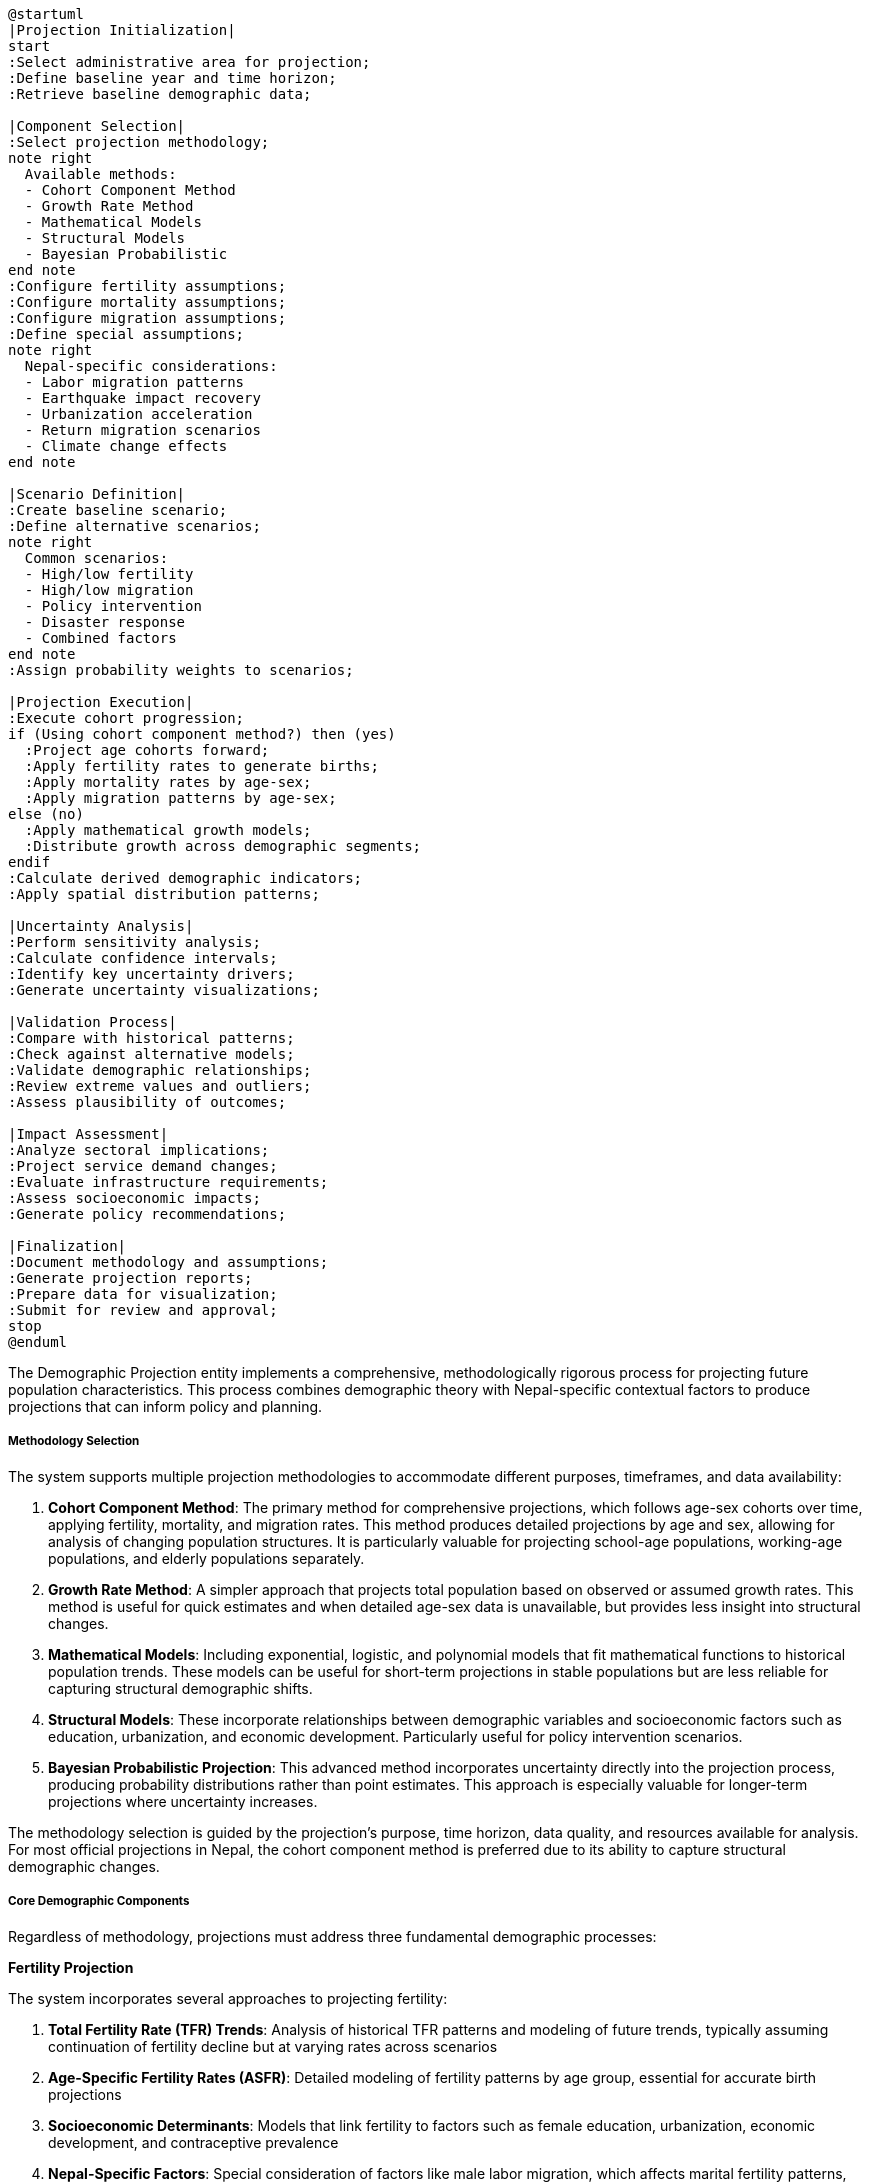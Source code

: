 [plantuml]
----
@startuml
|Projection Initialization|
start
:Select administrative area for projection;
:Define baseline year and time horizon;
:Retrieve baseline demographic data;

|Component Selection|
:Select projection methodology;
note right
  Available methods:
  - Cohort Component Method
  - Growth Rate Method
  - Mathematical Models
  - Structural Models
  - Bayesian Probabilistic
end note
:Configure fertility assumptions;
:Configure mortality assumptions;
:Configure migration assumptions;
:Define special assumptions;
note right
  Nepal-specific considerations:
  - Labor migration patterns
  - Earthquake impact recovery
  - Urbanization acceleration
  - Return migration scenarios
  - Climate change effects
end note

|Scenario Definition|
:Create baseline scenario;
:Define alternative scenarios;
note right
  Common scenarios:
  - High/low fertility
  - High/low migration
  - Policy intervention
  - Disaster response
  - Combined factors
end note
:Assign probability weights to scenarios;

|Projection Execution|
:Execute cohort progression;
if (Using cohort component method?) then (yes)
  :Project age cohorts forward;
  :Apply fertility rates to generate births;
  :Apply mortality rates by age-sex;
  :Apply migration patterns by age-sex;
else (no)
  :Apply mathematical growth models;
  :Distribute growth across demographic segments;
endif
:Calculate derived demographic indicators;
:Apply spatial distribution patterns;

|Uncertainty Analysis|
:Perform sensitivity analysis;
:Calculate confidence intervals;
:Identify key uncertainty drivers;
:Generate uncertainty visualizations;

|Validation Process|
:Compare with historical patterns;
:Check against alternative models;
:Validate demographic relationships;
:Review extreme values and outliers;
:Assess plausibility of outcomes;

|Impact Assessment|
:Analyze sectoral implications;
:Project service demand changes;
:Evaluate infrastructure requirements;
:Assess socioeconomic impacts;
:Generate policy recommendations;

|Finalization|
:Document methodology and assumptions;
:Generate projection reports;
:Prepare data for visualization;
:Submit for review and approval;
stop
@enduml
----

The Demographic Projection entity implements a comprehensive, methodologically rigorous process for projecting future population characteristics. This process combines demographic theory with Nepal-specific contextual factors to produce projections that can inform policy and planning.

===== Methodology Selection

The system supports multiple projection methodologies to accommodate different purposes, timeframes, and data availability:

1. **Cohort Component Method**: The primary method for comprehensive projections, which follows age-sex cohorts over time, applying fertility, mortality, and migration rates. This method produces detailed projections by age and sex, allowing for analysis of changing population structures. It is particularly valuable for projecting school-age populations, working-age populations, and elderly populations separately.

2. **Growth Rate Method**: A simpler approach that projects total population based on observed or assumed growth rates. This method is useful for quick estimates and when detailed age-sex data is unavailable, but provides less insight into structural changes.

3. **Mathematical Models**: Including exponential, logistic, and polynomial models that fit mathematical functions to historical population trends. These models can be useful for short-term projections in stable populations but are less reliable for capturing structural demographic shifts.

4. **Structural Models**: These incorporate relationships between demographic variables and socioeconomic factors such as education, urbanization, and economic development. Particularly useful for policy intervention scenarios.

5. **Bayesian Probabilistic Projection**: This advanced method incorporates uncertainty directly into the projection process, producing probability distributions rather than point estimates. This approach is especially valuable for longer-term projections where uncertainty increases.

The methodology selection is guided by the projection's purpose, time horizon, data quality, and resources available for analysis. For most official projections in Nepal, the cohort component method is preferred due to its ability to capture structural demographic changes.

===== Core Demographic Components

Regardless of methodology, projections must address three fundamental demographic processes:

*Fertility Projection*

The system incorporates several approaches to projecting fertility:

1. **Total Fertility Rate (TFR) Trends**: Analysis of historical TFR patterns and modeling of future trends, typically assuming continuation of fertility decline but at varying rates across scenarios

2. **Age-Specific Fertility Rates (ASFR)**: Detailed modeling of fertility patterns by age group, essential for accurate birth projections

3. **Socioeconomic Determinants**: Models that link fertility to factors such as female education, urbanization, economic development, and contraceptive prevalence

4. **Nepal-Specific Factors**: Special consideration of factors like male labor migration, which affects marital fertility patterns, and cultural preferences regarding family size

*Mortality Projection*

Mortality projections incorporate:

1. **Life Table Construction**: Building age-specific survival probabilities based on historical patterns and expected health improvements

2. **Life Expectancy Trends**: Projecting future life expectancy gains, differentiated by gender and geographic region

3. **Cause-of-Death Analysis**: For advanced projections, incorporating changing disease patterns and health intervention effects

4. **Nepal-Specific Patterns**: Special consideration of factors such as spatial inequality in healthcare access, altitude effects on health, and disaster vulnerability

*Migration Projection*

Given Nepal's high mobility, migration projections are particularly important:

1. **Internal Migration**: Modeling rural-urban flows, district-to-district movement, and emerging regional patterns

2. **International Migration**: Projecting labor migration to India, Gulf countries, Malaysia, and other destinations

3. **Return Migration**: Modeling patterns of return, particularly relevant as destination countries change policies or as migrants age

4. **Migration Drivers Analysis**: Incorporating push factors (lack of opportunity, disasters) and pull factors (education, employment, services)

5. **Special Considerations**: Modeling gendered migration patterns, educational selectivity in migration, and remittance effects on household formation

===== Nepal-Specific Projection Factors

The projection methodology incorporates several factors specific to Nepal's demographic context:

1. **Post-Earthquake Recovery**: Special modeling of population redistribution and fertility/mortality effects following the 2015 earthquake

2. **Federalization Impact**: Projection of population shifts due to the creation of new provincial and local government centers following Nepal's 2015 constitutional change

3. **Climate Vulnerability**: Incorporation of potential displacement from climate-vulnerable areas, particularly in mountain regions facing glacial lake outburst flood risks

4. **Caste/Ethnicity Dynamics**: Capability to produce differentiated projections by major caste/ethnic groups, acknowledging their distinct demographic behaviors

5. **Economic Migration Cycles**: Modeling of dependency on migration cycles to Gulf countries and Malaysia, including potential disruption scenarios

===== Scenario Development

The system supports sophisticated scenario development to explore alternative demographic futures:

1. **Standard Variant Set**: Most projections include at least three scenarios (medium, high, and low variants) that represent different combinations of fertility, mortality, and migration assumptions

2. **Policy Intervention Scenarios**: Specialized scenarios that model the potential demographic impacts of specific policy changes:
   - Educational expansion effects on fertility
   - Healthcare improvement effects on mortality
   - Economic development effects on migration
   - Gender equality enhancement effects on multiple demographic parameters

3. **Disaster Impact Scenarios**: Modeling population effects of potential major earthquakes, floods, or landslides

4. **Structural Change Scenarios**: Exploring major shifts such as accelerated urbanization, economic transformation, or international migration policy changes

5. **Compound Scenarios**: Combinations of multiple factors to explore complex but plausible futures

Each scenario is assigned a relative probability or plausibility rating, allowing users to understand which outcomes are considered more or less likely based on current evidence.

===== Uncertainty Handling

Demographic projections inherently involve uncertainty, which increases with longer time horizons. The system employs several approaches to handle this uncertainty:

1. **Confidence Intervals**: Calculating statistical confidence bounds for projected values, typically widening over time

2. **Probabilistic Projections**: For some applications, full probabilistic projections that express results as probability distributions rather than point estimates

3. **Scenario Spreads**: Using the range between high and low scenarios as an informal measure of uncertainty

4. **Sensitivity Analysis**: Identifying which assumptions most strongly drive projection outcomes and merit closest attention

5. **Time Horizon Appropriateness**: Enforcing shorter projection horizons when uncertainty is particularly high, and providing stronger caveats for longer-term projections

===== Spatial Disaggregation

The system supports projections at multiple administrative levels, with specialized methods for spatial disaggregation:

1. **Top-Down Allocation**: Projecting national or provincial populations and then allocating to lower administrative levels based on historical distribution patterns

2. **Bottom-Up Aggregation**: Projecting at local levels and aggregating upward, particularly useful when local growth dynamics vary significantly

3. **Spatial Interaction Models**: For advanced applications, using models that incorporate factors like accessibility, land use, and economic opportunities to project migration between areas

4. **Urban System Dynamics**: Specialized modeling of urban growth patterns, including core city growth, suburban expansion, and satellite town development

In Nepal's context, spatial disaggregation is particularly important due to the country's extreme geographic diversity, with different demographic patterns in mountain, hill, and terai (plains) regions.

===== Projection Validation

To ensure projection quality, the system implements several validation approaches:

1. **Historical Validation**: Testing projection methods against historical periods to assess accuracy

2. **Expert Review**: Structured review process by demographic experts, particularly for official projections

3. **Cross-Method Comparison**: Comparing results across different methodological approaches

4. **Demographic Consistency Checks**: Verifying that projected age structures, sex ratios, and other demographic parameters remain plausible

5. **International Comparison**: Benchmarking against similar countries and regions

These validation processes help establish appropriate confidence levels for projections and identify potential methodological improvements.

===== Special Projection Types

The system supports several specialized projection types for specific planning purposes:

1. **School-Age Population Projections**: Detailed projections of population by school grade level to support educational planning

2. **Labor Force Projections**: Projecting working-age population combined with labor force participation assumptions to estimate future workforce size

3. **Household Projections**: Converting population projections into household numbers using household formation rates, critical for housing and service planning

4. **Special Population Projections**: Focused projections for specific groups like elderly, women of reproductive age, or voting-age population

These specialized projections directly support sector-specific planning needs across government departments.
